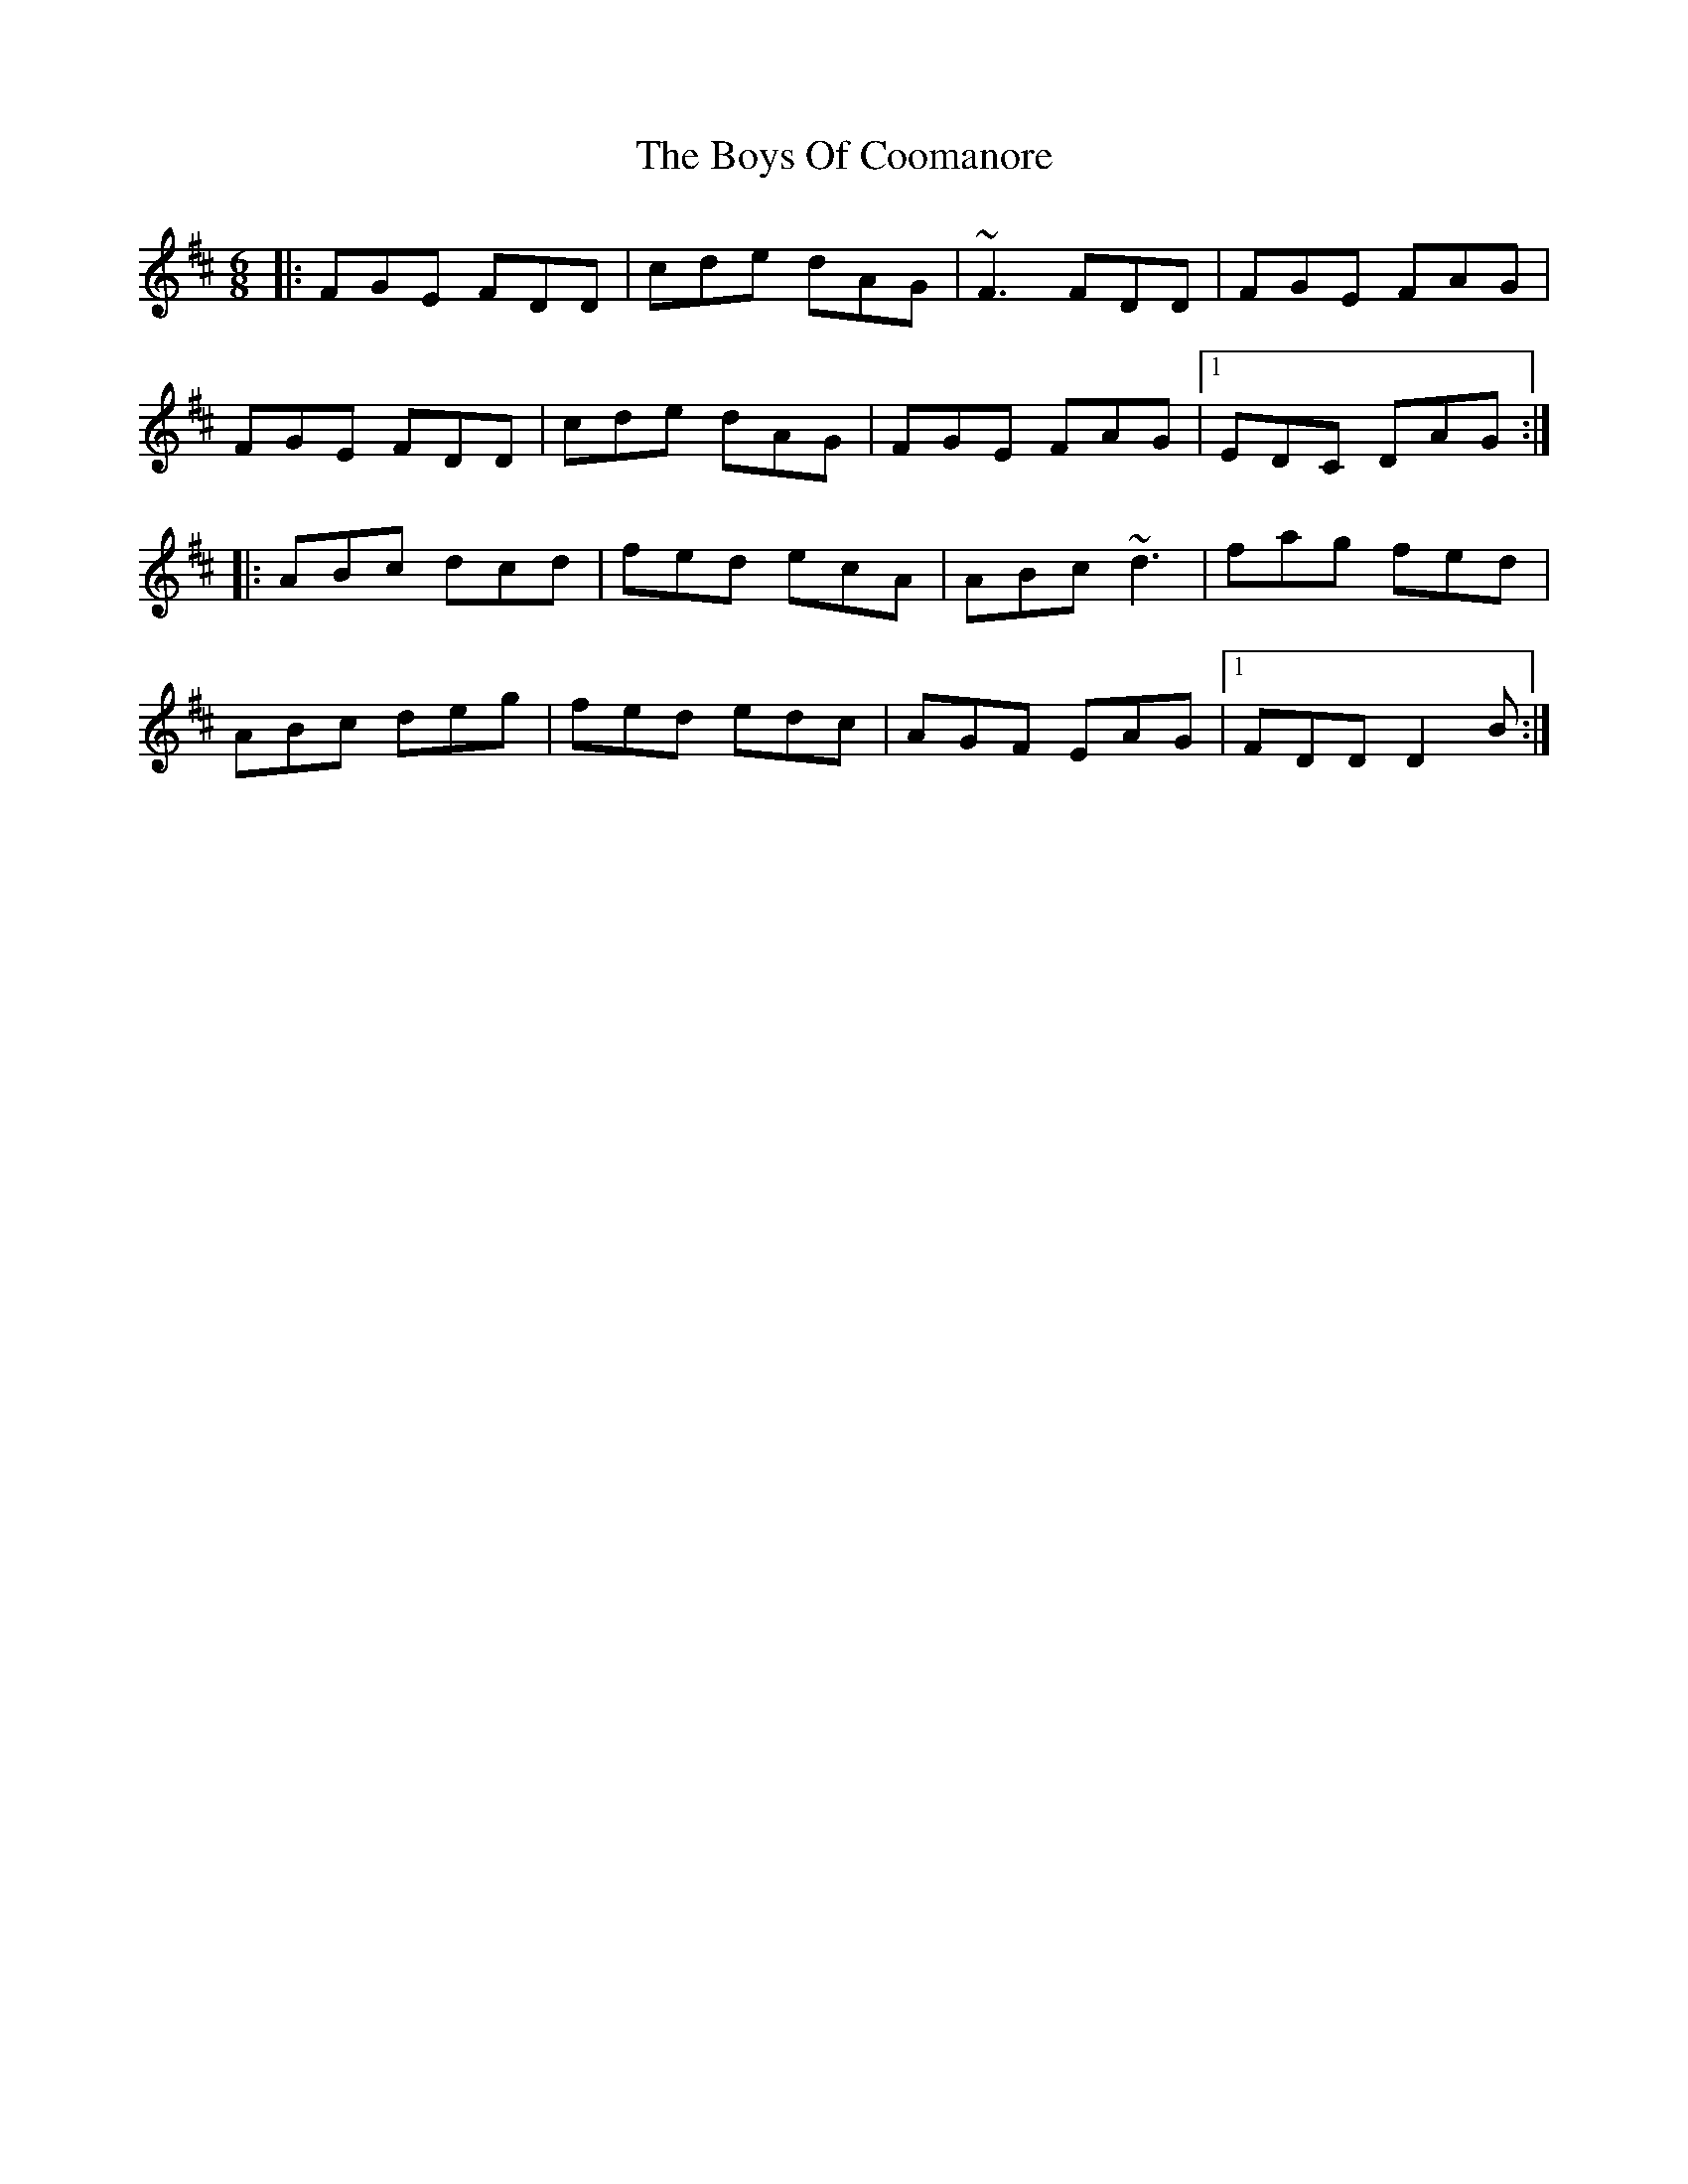 X: 4761
T: Boys Of Coomanore, The
R: jig
M: 6/8
K: Dmajor
|:FGE FDD|cde dAG|~F3 FDD|FGE FAG|
FGE FDD|cde dAG|FGE FAG|1 EDC DAG:|
|:ABc dcd|fed ecA|ABc ~d3|fag fed|
ABc deg|fed edc|AGF EAG|1 FDD D2 B:|

